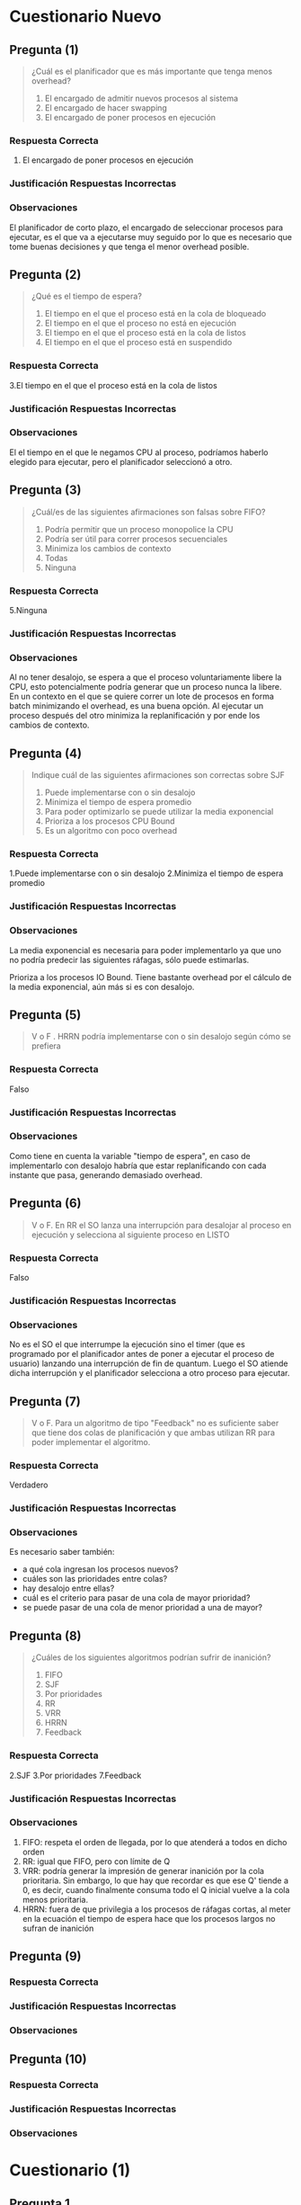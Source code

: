 * Cuestionario Nuevo
** Pregunta (1)
   #+BEGIN_QUOTE
   ¿Cuál es el planificador que es más importante que tenga menos overhead?

   1. El encargado de admitir nuevos procesos al sistema
   2. El encargado de hacer swapping
   3. El encargado de poner procesos en ejecución
   #+END_QUOTE
*** Respuesta Correcta
   3. El encargado de poner procesos en ejecución
*** Justificación Respuestas Incorrectas
*** Observaciones
    El planificador de corto plazo, el encargado de seleccionar procesos para ejecutar,
    es el que va a ejecutarse muy seguido por lo que es necesario que tome buenas decisiones
    y que tenga el menor overhead posible.
** Pregunta (2)
   #+BEGIN_QUOTE
   ¿Qué es el tiempo de espera?
   
   1. El tiempo en el que el proceso está en la cola de bloqueado
   2. El tiempo en el que el proceso no está en ejecución
   3. El tiempo en el que el proceso está en la cola de listos
   4. El tiempo en el que el proceso está en suspendido
   #+END_QUOTE
*** Respuesta Correcta
   3.El tiempo en el que el proceso está en la cola de listos
*** Justificación Respuestas Incorrectas
*** Observaciones
    El el tiempo en el que le negamos CPU al proceso, podríamos haberlo elegido para ejecutar, pero el planificador seleccionó a otro.
** Pregunta (3)
   #+BEGIN_QUOTE
   ¿Cuál/es de las siguientes afirmaciones son falsas sobre FIFO?
   
   1. Podría permitir que un proceso monopolice la CPU
   2. Podría ser útil para correr procesos secuenciales
   3. Minimiza los cambios de contexto
   4. Todas
   5. Ninguna
   #+END_QUOTE
*** Respuesta Correcta
   5.Ninguna
*** Justificación Respuestas Incorrectas
*** Observaciones
    Al no tener desalojo, se espera a que el proceso voluntariamente libere la CPU,
    esto potencialmente podría generar que un proceso nunca la libere.
    En un contexto en el que se quiere correr un lote de procesos en forma batch
    minimizando el overhead, es una buena opción.
    Al ejecutar un proceso después del otro minimiza la replanificación y
    por ende los cambios de contexto.
** Pregunta (4)
   #+BEGIN_QUOTE
   Indique cuál de las siguientes afirmaciones son correctas sobre SJF
   
   1. Puede implementarse con o sin desalojo
   2. Minimiza el tiempo de espera promedio
   3. Para poder optimizarlo se puede utilizar la media exponencial
   4. Prioriza a los procesos CPU Bound
   5. Es un algoritmo con poco overhead
   #+END_QUOTE
*** Respuesta Correcta
   1.Puede implementarse con o sin desalojo
   2.Minimiza el tiempo de espera promedio
*** Justificación Respuestas Incorrectas
*** Observaciones
    La media exponencial es necesaria para poder implementarlo ya que uno
    no podría predecir las siguientes ráfagas, sólo puede estimarlas.
    
    Prioriza a los procesos IO Bound.
    Tiene bastante overhead por el cálculo de la media exponencial, aún más si es con desalojo.
** Pregunta (5)
   #+BEGIN_QUOTE
   V o F . HRRN podría implementarse con o sin desalojo según cómo se prefiera
   #+END_QUOTE
*** Respuesta Correcta
    Falso
*** Justificación Respuestas Incorrectas
*** Observaciones
    Como tiene en cuenta la variable "tiempo de espera", en caso de implementarlo
    con desalojo habría que estar replanificando con cada instante que pasa,
    generando demasiado overhead.
** Pregunta (6)
   #+BEGIN_QUOTE
   V o F. En RR el SO lanza una interrupción para desalojar al proceso en ejecución
   y selecciona al siguiente proceso en LISTO
   #+END_QUOTE
*** Respuesta Correcta
    Falso
*** Justificación Respuestas Incorrectas
*** Observaciones
    No es el SO el que interrumpe la ejecución sino el timer (que es programado por el
    planificador antes de poner a ejecutar el proceso de usuario) lanzando una interrupción
    de fin de quantum. Luego el SO atiende dicha interrupción y el planificador
    selecciona a otro proceso para ejecutar.
** Pregunta (7)
   #+BEGIN_QUOTE
   V o F. Para un algoritmo de tipo "Feedback" no es suficiente saber que tiene dos
   colas de planificación y que ambas utilizan RR para poder implementar el algoritmo.
   #+END_QUOTE
*** Respuesta Correcta
    Verdadero
*** Justificación Respuestas Incorrectas
*** Observaciones
    Es necesario saber también:
    - a qué cola ingresan los procesos nuevos?
    - cuáles son las prioridades entre colas?
    - hay desalojo entre ellas?
    - cuál es el criterio para pasar de una cola de mayor prioridad?
    - se puede pasar de una cola de menor prioridad a una de mayor?
** Pregunta (8)
   #+BEGIN_QUOTE
   ¿Cuáles de los siguientes algoritmos podrían sufrir de inanición?
   
   1. FIFO
   2. SJF
   3. Por prioridades
   4. RR
   5. VRR
   6. HRRN
   7. Feedback
   #+END_QUOTE
*** Respuesta Correcta
   2.SJF
   3.Por prioridades
   7.Feedback
*** Justificación Respuestas Incorrectas
*** Observaciones
    1. FIFO: respeta el orden de llegada, por lo que atenderá a todos en dicho orden
    2. RR: igual que FIFO, pero con límite de Q
    3. VRR: podría generar la impresión de generar inanición por la cola prioritaria.
       Sin embargo, lo que hay que recordar es que ese Q' tiende a 0, es decir,
       cuando finalmente consuma todo el Q inicial vuelve a la cola menos prioritaria.
    4. HRRN: fuera de que privilegia a los procesos de ráfagas cortas, al meter en la
       ecuación el tiempo de espera hace que los procesos largos no sufran de inanición
** Pregunta (9)
   #+BEGIN_QUOTE
   #+END_QUOTE
*** Respuesta Correcta
*** Justificación Respuestas Incorrectas
*** Observaciones
** Pregunta (10)
   #+BEGIN_QUOTE
   #+END_QUOTE
*** Respuesta Correcta
*** Justificación Respuestas Incorrectas
*** Observaciones
* Cuestionario (1)
** Pregunta 1
   En que momento se atienden las interrupciones?
   (Suponiendo que NO están deshabilitadas)
   
   *Respuesta:*
   Al finalizar de atender la instrucción en curso
** Pregunta 2
   Cual seria la info basica que siempre se debe guardar
   antes de atender una interrupción?

   *Respuesta:*
   El (PC, Program Counter) porque guarda la dirección de memoria
   de la siguiente instrucción a ejecutar, para continuar el 
   ciclo de la instrucción

   y el (PSW, Program Status Word) porque guarda el bit que
   representa el modo (usuario/kernel)
** Pregunta 3
   CLI es una instrucción que lo que hace es deshabilitar las
   interrupciones. ¿QUe debería ocurrir si se ejecuta la misma?

   *Respuesta:*
   Depende de en que momento se ejecute,

   Si estaba en Modo Usuario, _lanzaría una excepción_
   Si estaba en Modo Kernel, cambiaria el bit del IF (INterrupt Flag)
   en el PSW e _iba a poder ejecutar_
** [TODO] Pregunta 4
   Cual de las sig. son interupciones sincrónicas?
   1. Acceder a una dirección de memoria NO permitida
   2. FIN de quantum
   3. FIN de entrada salida
   4. División por cero
   5. Error de un dispositivo
   6. Llamado explícito a lanzar una interrupción

   *Observación:*
   - Una ~interrupción sincrónica~ es el resultado de la ejecución de la CPU
     en ese momento

   *Respuesta:*
   la 1) 4) 6) son Sincrónicas
   Las otras 2) 3) 5) son asíncronas
** Pregunta 5
   Cuales son las ventajas de los microkernels?
   
   *Respuesta:*
   - Robustez, flexibilidad, tolerencia a fallas
   - Facilidad de intercambiar un módulo con otro
  
   *Respuestas INCORRECTAS:*
   - Es el más utilizado
   - Buena comunicación entre módulos
** Pregunta 6
   Cual seria la forma correcta de acceder a un dispositivo desde un
   proceso de usuario? (Ej. leer de disco)

   *Respuesta:*
   - Llamar a una función wraper que luego llama a una syscall
   - Llamar a la syscall por el SO
   
   *Respuestas INCORRECTAS:*
   1. Llamar a una instrucció para realizar la IO
   2. Lanzar una interrupción para lograr un modo kernel, y luego
     la instrucción requerida
** Pregunta 7
   CUales de las siguientes afirmaciones son correctas?
   1. SI ocurre un cambio de proceso => va ocurrir mas de un cambio de modo
   2. Si ocurre un cambio de contexto => va a ocurir un cambio de proceso
   3. SI ocurre un cambio de modo => va a ocurrir un cabio de contexto

   *Respuesta:*
   La 1) 

   La 3)

   *Respuestas INCORRECTAS:*
   la 2) porque puede haber una ~interrupcion~ y sigue ejecutando el mismo
   ó también si hubo una ~syscall~
** Pregunta 8
   Cuales de las sig. afirmaciones sobre procesos son FALSAS?
   1. Al finalizar se liberan los recursos que tenia asignados
   2. Por default comparten memoria con su proceso padre parapoder comunicarse
   3. Posee un PCB que SIEMPRE debe esta en la RAM
   4. Son menos estables y seguros que los hilos KLTs
   5. Es la minima unidad de planificación para el SO
   6. Pueden comunicarse con otros procesos con otros procesos con paso de mensajes

   *Respuesta:*
   La 2) solo comparten 

   la 4)
   
   la 5) suponiendo que el sistema soporte hilos
   
   la 6) 

   *Respuestas INCORRECTAS:*
   La 1) 

   la 3) porque si NO estuviera en RAM, y el proceso estuviese suspendido
   osea está en disco, NO podriamos despertarlo
** Pregunta 9
   Tanto los procesos como los KLTs y ULTs son creados a través de ~syscalls~
   brindadas por el SO. Es V/F?

   *Respuesta:*
   Es FALSO,
   poque las ULTs se crean a partir de una *biblioteca de usuario*
   y el SO no las conoce
** Pregunta 10
   La creación y switcheo entre ULTs del mismo KLT/proceso es más liviano
   que la gestión de KLTs. Es V/F?

   *Respuesta:*
   Es VERDADERO, 
   porque el switcheo no hay *cambio de contexto* ni *cambio de modo*

* Cuestionario (2)
** Pregunta 1
   Cual de los sig. podrian ser sintomas de que esta ocurriendo
   una *Condición de carrera*?
   a) Los procesos estan bloqueados y no pueden ejecutar
   b) Los procesos siguen ejecutando peo no pueden finalizar
   c) Los procesos pueden ejecutar pero tienen resultados
      erráticos (cambia según el orden de ejecución)
*** Respuesta correcta
   c) Los procesos pueden ejecutar pero tienen resultados
      erráticos (cambia según el orden de ejecución)
*** Observaciones
** Pregunta 2
   Que condiciones son necesarias para que exista una *condicion de carrera* ?
   
   a) dos o mas procesos/hilos accediendo al un mismo recurso comun
   b) dos o mas procesos/hilos accediendo a un recurso comun, ambos en modo lectura
   c) dos o mas procesos/hilos accediendo a un recurso comun, ambos en modo escritura
   d) dos o mas pocesos/hilos accediendo a un recurso comun en *forma concurrente*
*** Respuesta correcta
   a) dos o mas procesos/hilos accediendo al un mismo recurso comun
   d) dos o mas pocesos/hilos accediendo a un recurso comun en *forma concurrente*

   Para ambos casos es necesario *Sincronizar*
*** Respuestas INCORRECTAS
    la b) y c) estaría mal, se cumple con que uno esté en modo escritura
*** Observaciones
** Pregunta 3
   Cual de las sig. afirmacones son corectas sobre la *Región Crítica* ?

   a) Dentro de la misma se suele aprovechar paraacceder a varios recursos
      compartidos para ser más eficientes
   b) debe ser lo más chica posible
   c) la misma debe estar rodeada por unprotocolo de seccion de entrada/salida
   d) segun como este construida la seccion de entrada podria dejar entrar a uno
      o mas procesos a la región crítica
*** Respuesta correcta
   b) debe ser lo más chica posible
   c) la misma debe estar rodeada por unprotocolo de seccion de entrada/salida
*** Respuestas INCORRECTAS
    la a) estaría mal, porque se trata siempre de acceder a algo muy puntual
    como un solo recurso (ej. una variable), no a muchos recursos

    la d) estaría MAL, porque la idea es que cumpla con la *Mutua Exclusión*
    es decir solo un proceso por vez
*** Observaciones
** Pregunta 4
   Que condiciones deberia cumplir una buena solución a la *Condición de Carrera* ?
   
   a) permitir que un proceso pueda ingresar a la SC eventualmente,
      que tarde mas o menos pero que NO genere *Starvation* (inanición)
   b) Sin importar cuantas veces un proceso necesite ingresa a la SC, pueda hacerlo
      sin problemas
   c) No debe condicionar el ingreso a la SC a otros procesos que no estén en la 
      sección de entrada
   d) Garantizar que solo un poceso pueda ingresar a la vez en la SC
*** Respuesta correcta
    Todas..
    la a) hace referencia a la "espera limitada"
    la b) hace referencia a la "velocidad relativa" de los procesos
    la d) hace referencia a la *muta exclusión*
    al c) hace referencia al *progreso* (recorda el ejemplo de turnos, en el que uno
    quería acceder y no podia, y debia esperar al otro que quizas no hacia nada
    relacionado a la SC, y lo LIMITA a progresar)
*** Observaciones
** Pregunta 5
   CUales de las sig. son opciones para garantizar *mutua exclusión* ?
   a) solucion de peterson
   b) semaforo mutex
   c) test_and_set
   d) monitores
   e) deshabilitar interrupciones
*** Respuesta correcta
    todas..
*** Observaciones
    recordar que la c) de test_and_set es a nivel de hardware
** Pregunta 6
   V o F?
   *Swap and Exchange* y *deshabilitar interrupciones* son opciones validas
   para solucionar el problema de la *condicion de carrera*.
   Sin embargo la 2da opcion NO siempre es recomendada
*** Respuesta correcta
    Verdadero,
    porque el de *deshabilitar interrupciones* NO se recomienda para un sistema
    con multiprocesadores, sino para uno.
*** Observaciones
** Pregunta 7
   Cual de los sig. valores de inicialización de *semaforos* son correctos?

   a) 1
   b) 10
   c) -1
   d) 0
*** Respuesta correcta
   a) 1, 
   en el caso que usemos un *semáforo mutex* (para que uno de los proceso se active,
   y empiecen a alternarse entre los procesos)
   ó un *semáforo binario* que esté inicialmente habilitado


   b) 10
   en el caso de que usemos un *semaforo contador*,

   d) 0
   en el caso que esperemos alguna condición
*** Observaciones
** Pregunta 8
   V o F?
   Las funciones de acceso al *Mutex* pueden ser implementadas 
   *con bloqueo* y *sin bloqueo* (espera activa).
   Sin embargo, *con bloqueo* es la forma más recomendada para
   favorecer la performance.
*** Respuesta correcta
    Falso,
    Si se tratase de un sistema con un esquema de *monoprocesador*
    sería recomendado *con bloqueo*

    En la actualidad, NO se recomienda *con bloqueo*, 
    porque todos los sistemas son con *multiprocesadores*
    y no es eficiente en esos.
*** Observaciones
** [TODO] Pregunta 9
   Si en un momento miramos el estado de los semaforos, y vemos que uno
   tiene un valor -4. Que podriamos deducir?

   a) Los semaforos se estan usando con una implementacion con *espera activa*
   b) Los semaforos se estan usando con una implementacion *con bloqueo*
   c) Hay un error con ese semaforo
   d) Hay 4 pocesos en *estado bloqueado* en general en el sistema
   e) hay 4 procesos en *estado bloqueado* por ese semaforo
*** Respuesta correcta
   b) Los semaforos se estan usando con una implementacion *con bloqueo*
   e) hay 4 procesos en *estado bloqueado* por ese semaforo
*** Respuesta INCORRECTAS
    la a) porque con *espera activa* NUNCA tiene valores negativos
*** Observaciones
** Pregunta 10
   V ó F ?
   El problema de *inversión de prioridads* podria ocurrir siempre que
   en un sistema que utilice *mutex* sobre sus recursos?
*** Respuesta correcta
    Falso,
    recordar que las condiciones que generan este problema eran 
    1. estemos usando recursos con *mutua exclusión*
    2. tener *planificador* que elije el más prioritario
*** Observaciones
* Cuestionario (3)
** Pregunta N
*** Respuesta elegida
*** Respuesta correcta
*** Observaciones
** Pregunta 1
   Multiprocesamiento implica:
   a) Procesamiento Distribuido 
   b) NS/NC
   c) Ninguna de las anteriores
   d) Multiprogramación.
*** Respuesta elegida
   a) Procesamiento Distribuido 
*** Respuesta correcta
   d) Multiprogramación.
*** Observaciones
** Pregunta 2
   Si los procesos interactúan compartiendo recursos del sistema, entonces:

   a. Es necesario sincronizar su uso, porque el SO no lo hace. 
   b. No es necesario sincronizar su uso, porque el SO los administra
   c. Ninguna de las anteriores
   d. NS/NC
*** Respuesta elegida
   a. Es necesario sincronizar su uso, porque el SO no lo hace. 
*** Respuesta correcta
   a. Es necesario sincronizar su uso, porque el SO no lo hace. 
*** Observaciones
** Pregunta 3
   En el ejemplo de los incrementos de una misma variable entre dos 
   o más hilos visto en clase :

   a. Ninguna de las anteriores
   b. Puede haber problemas debido al uso de variables del stack (pila)
   c. El comportamiendo es indefinido porque siempre se corromperán datos internos 
   d. NS/NC
*** Respuesta elegida
   c. El comportamiendo es indefinido porque siempre se corromperán datos internos 
*** Respuesta correcta
   a. Ninguna de las anteriores
*** Observaciones
** [TODO] Pregunta 4
   En la mutua exclusión:

   a. Se pierde algo de la performance obtenida de la concurrencia
   b. Ninguna de las anteriores
   c. NS/NC
   d. Es obligatorio que dentro de la región crítica el proceso esté un tiempo reducido 

   <<DUDA 1>>: Porque estaria mal la d) ???
*** Respuesta elegida
   d. Es obligatorio que dentro de la región crítica el proceso esté un tiempo reducido 
*** Respuesta correcta
   a. Se pierde algo de la performance obtenida de la concurrencia
*** Observaciones
** Pregunta 5
   En las soluciones de software para garantizar mutua exclusión:

   Seleccione una:
   a. La performance es un factor clave que les juega en contra
   b. NS/NC
   c. Ninguna de las anteriores
   d. No existen algoritmos que garanticen la mutua exclusión en un 100% 

   <<DUDA 2>>: La d estaria mal porque en realidad, ninguno garantiza el tema
   de la *espera activa* (?
*** Respuesta elegida
   d. No existen algoritmos que garanticen la mutua exclusión en un 100% 
*** Respuesta correcta
   a. La performance es un factor clave que les juega en contra
*** Observaciones
** Pregunta 6
   En las soluciones de mutua exclusión por hardware:

   a. Ninguna de las anteriores
   b. Las instrucciones como «test and set» pueden ser igualmente interrumpidas 
   c. NS/NC
   d. La deshabilitación de las interrupciones es un mecanismo ineficiente pero seguro

   <<DUDA 3>>: NO pueden ser interrumpidas porque son a nivel hardware?
*** Respuesta elegida
   b. Las instrucciones como «test and set» pueden ser igualmente interrumpidas 
*** Respuesta correcta
   d. La deshabilitación de las interrupciones es un mecanismo ineficiente pero seguro
*** Observaciones
** Pregunta 7
   Al usar semáforos:

   a. Al llamar a signal(s), se despierta un proceso si el semáforo no quedó positivo
   b. Al llamar a signal(s), se despierta a un proceso si el semáforo quedó positivo
   c. Ninguna de las anteriores 
   d. NS/NC
*** Respuesta elegida
   c. Ninguna de las anteriores 
*** Respuesta correcta
   a. Al llamar a signal(s), se despierta un proceso si el semáforo no quedó positivo
*** Observaciones
** Pregunta 8
   La «atomicidad» de las funciones de manejo de semáforos se logra:

   a. Ninguna de las anteriores
   b. Usando otros semáforos
   c. NS/NC
   d. Mediante el hecho de que dichas funciones son instrucciones de procesador
   e. Mediante alguna solución de software o hardware 
*** Respuesta elegida
   e. Mediante alguna solución de software o hardware 
*** Respuesta correcta
   e. Mediante alguna solución de software o hardware 
*** Observaciones
** Pregunta 9
   En los monitores:

   a. Ninguna de las anteriores 
   b. Se pueden resolver problemas de coordinación, pero no de mutua exclusión
   c. Se pueden resolver problemas de mutua exclusión, pero no de coordinación
   d. NS/NC
*** Respuesta elegida
   a. Ninguna de las anteriores 
*** Respuesta correcta
   a. Ninguna de las anteriores 
*** Observaciones
